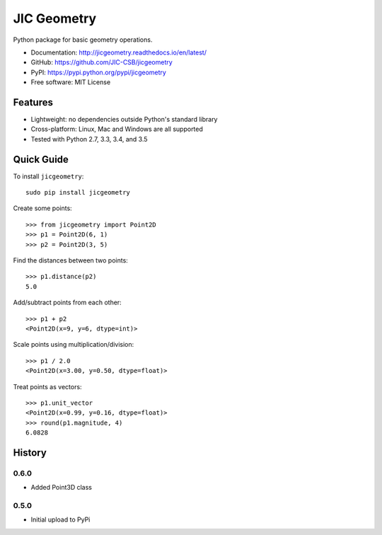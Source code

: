 JIC Geometry
============

.. image:: https://badge.fury.io/py/jicgeometry.svg
   :target: http://badge.fury.io/py/jicgeometry
   :alt: PyPi package

.. image:: https://travis-ci.org/JIC-CSB/jicgeometry.svg?branch=master
   :target: https://travis-ci.org/JIC-CSB/jicgeometry
   :alt: Travis CI build status (Linux)

.. image:: https://ci.appveyor.com/api/projects/status/skvp3sa9f5htpnkf?svg=true
   :target: https://ci.appveyor.com/project/tjelvar-olsson/jicgeometry
   :alt: AppVeyor CI build status (Windows)

.. image:: http://codecov.io/github/JIC-CSB/jicgeometry/coverage.svg?branch=master
   :target: http://codecov.io/github/JIC-CSB/jicgeometry?branch=master
   :alt: Code Coverage

.. image:: https://readthedocs.org/projects/jicgeometry/badge/?version=latest
   :target: https://readthedocs.org/projects/jicgeometry?badge=latest
   :alt: Documentation Status

Python package for basic geometry operations.

- Documentation: http://jicgeometry.readthedocs.io/en/latest/
- GitHub: https://github.com/JIC-CSB/jicgeometry
- PyPI: https://pypi.python.org/pypi/jicgeometry
- Free software: MIT License

Features
--------

- Lightweight: no dependencies outside Python's standard library
- Cross-platform: Linux, Mac and Windows are all supported
- Tested with Python 2.7, 3.3, 3.4, and 3.5


Quick Guide
-----------

To install ``jicgeometry``::

    sudo pip install jicgeometry

Create some points::

    >>> from jicgeometry import Point2D
    >>> p1 = Point2D(6, 1)
    >>> p2 = Point2D(3, 5)

Find the distances between two points::

    >>> p1.distance(p2)
    5.0

Add/subtract points from each other::

    >>> p1 + p2
    <Point2D(x=9, y=6, dtype=int)>

Scale points using multiplication/division::

    >>> p1 / 2.0
    <Point2D(x=3.00, y=0.50, dtype=float)>

Treat points as vectors::

    >>> p1.unit_vector
    <Point2D(x=0.99, y=0.16, dtype=float)>
    >>> round(p1.magnitude, 4)
    6.0828


History
-------

0.6.0
^^^^^

- Added Point3D class


0.5.0
^^^^^

- Initial upload to PyPi
